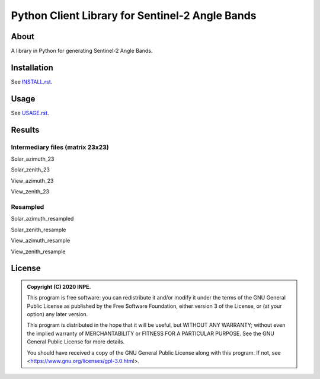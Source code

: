 ..
    This file is part of Brazil Data Cube Sentinel-2 Angle Bands.
    Copyright (C) 2022 INPE.

    This program is free software: you can redistribute it and/or modify
    it under the terms of the GNU General Public License as published by
    the Free Software Foundation, either version 3 of the License, or
    (at your option) any later version.

    This program is distributed in the hope that it will be useful,
    but WITHOUT ANY WARRANTY; without even the implied warranty of
    MERCHANTABILITY or FITNESS FOR A PARTICULAR PURPOSE. See the
    GNU General Public License for more details.

    You should have received a copy of the GNU General Public License
    along with this program. If not, see <https://www.gnu.org/licenses/gpl-3.0.html>.


================================================
Python Client Library for Sentinel-2 Angle Bands
================================================


.. image:: https://img.shields.io/badge/License-GPLv3-blue.svg
        :target: https://github.com/brazil-data-cube/s2-angs/blob/master/LICENSE
        :alt: Software License


.. image:: https://img.shields.io/discord/689541907621085198?logo=discord&logoColor=ffffff&color=7389D8
        :target: https://discord.com/channels/689541907621085198#
        :alt: Join us at Discord


About
=====


A library in Python for generating Sentinel-2 Angle Bands.


Installation
============


See `INSTALL.rst <./INSTALL.rst>`_.


Usage
=====


See `USAGE.rst <./USAGE.rst>`_.


Results
=======

Intermediary files (matrix 23x23)
---------------------------------

Solar_azimuth_23

.. image:: imgs/Solar_azimuth_23.png
   :width: 200
   :target: imgs/Solar_azimuth_23.png
   :alt: Solar_azimuth_resampled

Solar_zenith_23

.. image:: imgs/Solar_zenith_23.png
   :width: 200
   :alt: Solar_zenith_23

View_azimuth_23

.. image:: imgs/View_azimuth_23.png
   :width: 200
   :alt: View_azimuth_23

View_zenith_23

.. image:: imgs/View_zenith_23.png
   :width: 200
   :alt: View_zenith_23


Resampled
---------

Solar_azimuth_resampled

.. image:: imgs/Solar_azimuth_resampled.png
   :width: 200
   :alt: Solar_azimuth

Solar_zenith_resample

.. image:: imgs/Solar_zenith_resampled.png
   :width: 200
   :alt: Solar_zenith_resample

View_azimuth_resample

.. image:: imgs/View_azimuth_resampled.png
   :width: 200
   :alt: View_zenith_azimuth_resample

View_zenith_resample

.. image:: imgs/View_zenith_resampled.png
   :width: 200
   :alt: View_zenith_resample


License
=======


.. admonition::
    Copyright (C) 2020 INPE.

    This program is free software: you can redistribute it and/or modify
    it under the terms of the GNU General Public License as published by
    the Free Software Foundation, either version 3 of the License, or
    (at your option) any later version.

    This program is distributed in the hope that it will be useful,
    but WITHOUT ANY WARRANTY; without even the implied warranty of
    MERCHANTABILITY or FITNESS FOR A PARTICULAR PURPOSE. See the
    GNU General Public License for more details.

    You should have received a copy of the GNU General Public License
    along with this program. If not, see <https://www.gnu.org/licenses/gpl-3.0.html>.
